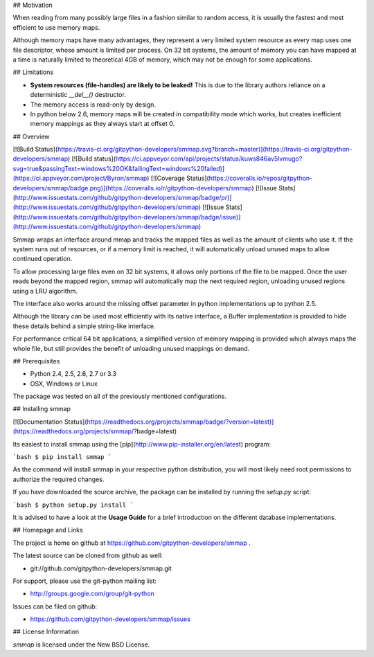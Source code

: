 ## Motivation

When reading from many possibly large files in a fashion similar to random access, it is usually the fastest and most efficient to use memory maps.

Although memory maps have many advantages, they represent a very limited system resource as every map uses one file descriptor, whose amount is limited per process. On 32 bit systems, the amount of memory you can have mapped at a time is naturally limited to theoretical 4GB of memory, which may not be enough for some applications.


## Limitations

* **System resources (file-handles) are likely to be leaked!** This is due to the library authors reliance on a deterministic `__del__()` destructor.
* The memory access is read-only by design.
* In python below 2.6, memory maps will be created in compatibility mode which works, but creates inefficient memory mappings as they always start at offset 0.


## Overview

[![Build Status](https://travis-ci.org/gitpython-developers/smmap.svg?branch=master)](https://travis-ci.org/gitpython-developers/smmap)
[![Build status](https://ci.appveyor.com/api/projects/status/kuws846av5lvmugo?svg=true&passingText=windows%20OK&failingText=windows%20failed)](https://ci.appveyor.com/project/Byron/smmap)
[![Coverage Status](https://coveralls.io/repos/gitpython-developers/smmap/badge.png)](https://coveralls.io/r/gitpython-developers/smmap)
[![Issue Stats](http://www.issuestats.com/github/gitpython-developers/smmap/badge/pr)](http://www.issuestats.com/github/gitpython-developers/smmap)
[![Issue Stats](http://www.issuestats.com/github/gitpython-developers/smmap/badge/issue)](http://www.issuestats.com/github/gitpython-developers/smmap)

Smmap wraps an interface around mmap and tracks the mapped files as well as the amount of clients who use it. If the system runs out of resources, or if a memory limit is reached, it will automatically unload unused maps to allow continued operation.

To allow processing large files even on 32 bit systems, it allows only portions of the file to be mapped. Once the user reads beyond the mapped region, smmap will automatically map the next required region, unloading unused regions using a LRU algorithm.

The interface also works around the missing offset parameter in python implementations up to python 2.5.

Although the library can be used most efficiently with its native interface, a Buffer implementation is provided to hide these details behind a simple string-like interface.

For performance critical 64 bit applications, a simplified version of memory mapping is provided which always maps the whole file, but still provides the benefit of unloading unused mappings on demand.



## Prerequisites

* Python 2.4, 2.5, 2.6, 2.7 or 3.3
* OSX, Windows or Linux

The package was tested on all of the previously mentioned configurations.

## Installing smmap

[![Documentation Status](https://readthedocs.org/projects/smmap/badge/?version=latest)](https://readthedocs.org/projects/smmap/?badge=latest)

Its easiest to install smmap using the [pip](http://www.pip-installer.org/en/latest) program:

```bash
$ pip install smmap
```

As the command will install smmap in your respective python distribution, you will most likely need root permissions to authorize the required changes.

If you have downloaded the source archive, the package can be installed by running the `setup.py` script:

```bash
$ python setup.py install
```

It is advised to have a look at the **Usage Guide** for a brief introduction on the different database implementations.



## Homepage and Links

The project is home on github at https://github.com/gitpython-developers/smmap .

The latest source can be cloned from github as well:

* git://github.com/gitpython-developers/smmap.git


For support, please use the git-python mailing list:

* http://groups.google.com/group/git-python


Issues can be filed on github:

* https://github.com/gitpython-developers/smmap/issues


## License Information

*smmap* is licensed under the New BSD License.



